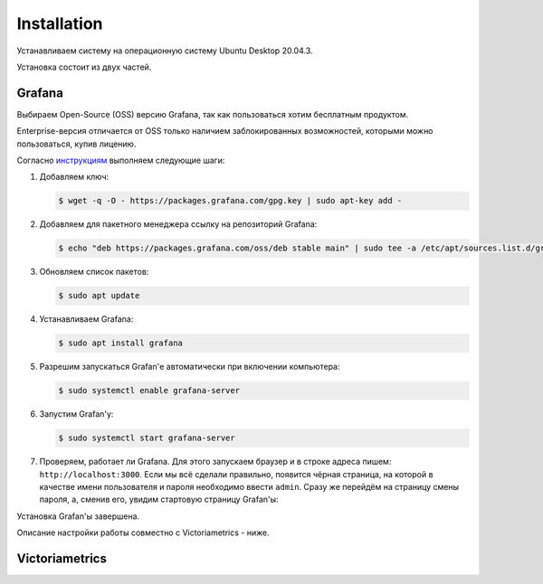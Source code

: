 Installation
============
Устанавливаем систему на операционную систему Ubuntu Desktop 20.04.3.

Установка состоит из двух частей.

Grafana
+++++++
Выбираем Open-Source (OSS) версию Grafana, так как пользоваться хотим бесплатным продуктом.

Enterprise-версия отличается от OSS только наличием заблокированных возможностей, которыми можно пользоваться, 
купив лицению.

Согласно `инструкциям <https://grafana.com/docs/grafana/latest/installation/debian/#install-on-debian-or-ubuntu>`_ выполняем следующие шаги:

#. Добавляем ключ:

   .. code-block:: bash
      
      $ wget -q -O - https://packages.grafana.com/gpg.key | sudo apt-key add -

#. Добавляем для пакетного менеджера ссылку на репозиторий Grafana:

   .. code-block:: bash
      
      $ echo "deb https://packages.grafana.com/oss/deb stable main" | sudo tee -a /etc/apt/sources.list.d/grafana.list

#. Обновляем список пакетов:

   .. code-block:: bash

      $ sudo apt update

#. Устанавливаем Grafana:

   .. code-block:: bash

      $ sudo apt install grafana

#. Разрешим запускаться Grafan'е автоматически при включении компьютера:

   .. code-block:: bash

      $ sudo systemctl enable grafana-server

#. Запустим Grafan'у:

   .. code-block:: bash
  
      $ sudo systemctl start grafana-server

#. Проверяем, работает ли Grafana. Для этого запускаем браузер и в строке адреса пишем: ``http://localhost:3000``.
   Если мы всё сделали правильно, появится чёрная страница, на которой в качестве имени пользователя и пароля необходимо ввести ``admin``.  
   Сразу же перейдём на страницу смены пароля, а, сменив его, увидим стартовую страницу Grafan'ы:

   .. image:: pics/grafana.png

Установка Grafan'ы завершена.

Описание настройки работы совместно с Victoriametrics - ниже.

Victoriametrics
+++++++++++++++